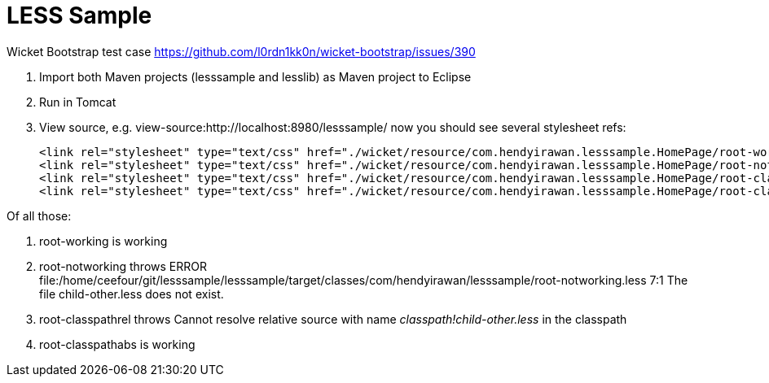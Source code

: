 LESS Sample
===========

Wicket Bootstrap test case https://github.com/l0rdn1kk0n/wicket-bootstrap/issues/390

1. Import both Maven projects (lesssample and lesslib) as Maven project to Eclipse
2. Run in Tomcat
3. View source, e.g. view-source:http://localhost:8980/lesssample/ now you should see several stylesheet refs:

	<link rel="stylesheet" type="text/css" href="./wicket/resource/com.hendyirawan.lesssample.HomePage/root-working-ver-1404022224000.less" />
	<link rel="stylesheet" type="text/css" href="./wicket/resource/com.hendyirawan.lesssample.HomePage/root-notworking-ver-1404021809000.less" />
	<link rel="stylesheet" type="text/css" href="./wicket/resource/com.hendyirawan.lesssample.HomePage/root-classpathrel-ver-1404022084000.less" />
	<link rel="stylesheet" type="text/css" href="./wicket/resource/com.hendyirawan.lesssample.HomePage/root-classpathabs-ver-1404022093000.less" />

Of all those:

1. root-working is working
2. root-notworking throws ERROR file:/home/ceefour/git/lesssample/lesssample/target/classes/com/hendyirawan/lesssample/root-notworking.less 7:1 The file child-other.less does not exist.
3. root-classpathrel throws Cannot resolve relative source with name 'classpath!child-other.less' in the classpath
4. root-classpathabs is working
  